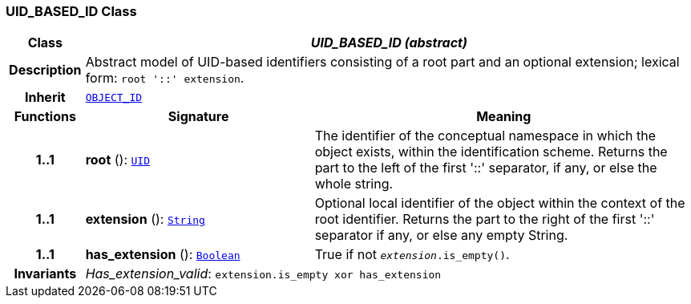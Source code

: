 === UID_BASED_ID Class

[cols="^1,3,5"]
|===
h|*Class*
2+^h|*__UID_BASED_ID (abstract)__*

h|*Description*
2+a|Abstract model of UID-based identifiers consisting of a root part and an optional extension; lexical form: `root '::' extension`.

h|*Inherit*
2+|`<<_object_id_class,OBJECT_ID>>`

h|*Functions*
^h|*Signature*
^h|*Meaning*

h|*1..1*
|*root* (): `<<_uid_class,UID>>`
a|The identifier of the conceptual namespace in which the object exists, within the identification scheme. Returns the part to the left of the first '::' separator, if any, or else the whole string.

h|*1..1*
|*extension* (): `link:/releases/BASE/{base_release}/foundation_types.html#_string_class[String^]`
a|Optional local identifier of the object within the context of the root identifier. Returns the part to the right of the first '::' separator if any, or else any empty String.

h|*1..1*
|*has_extension* (): `link:/releases/BASE/{base_release}/foundation_types.html#_boolean_class[Boolean^]`
a|True if not `_extension_.is_empty()`.

h|*Invariants*
2+a|__Has_extension_valid__: `extension.is_empty xor has_extension`
|===
